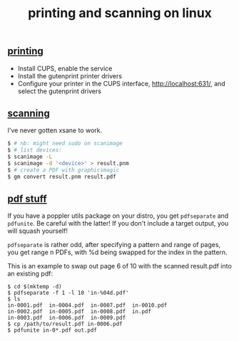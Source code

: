 #+title: printing and scanning on linux
#+pubdate: <2020-12-14>

** [[#h-6c57cb88-f33f-4a04-8556-fec4dbf4b574][printing]]
:PROPERTIES:
:CUSTOM_ID: h-6c57cb88-f33f-4a04-8556-fec4dbf4b574
:END:

- Install CUPS, enable the service
- Install the gutenprint printer drivers
- Configure your printer in the CUPS interface, http://localhost:631/, and select the gutenprint drivers

** [[#h-f7fe536a-882a-4ed7-9b9f-96e4638dac39][scanning]]
:PROPERTIES:
:CUSTOM_ID: h-f7fe536a-882a-4ed7-9b9f-96e4638dac39
:END:

I've never gotten xsane to work.

#+begin_src sh
$ # nb: might need sudo on scanimage
$ # list devices:
$ scanimage -L
$ scanimage -d '<device>' > result.pnm
$ # create a PDF with graphicsmagic
$ gm convert result.pnm result.pdf
#+end_src

** [[#h-addd5bf0-e140-409b-b5aa-d8f40c3c027a][pdf stuff]]
:PROPERTIES:
:CUSTOM_ID: h-addd5bf0-e140-409b-b5aa-d8f40c3c027a
:END:

If you have a poppler utils package on your distro, you get ~pdfseparate~ and ~pdfunite~. Be careful with the latter! If you don't include a target output, you will squash yourself!

~pdfseparate~ is rather odd, after specifying a pattern and range of pages, you get range n PDFs, with %d being swapped for the index in the pattern.

This is an example to swap out page 6 of 10 with the scanned result.pdf into an existing pdf:

#+begin_src
$ cd $(mktemp -d)
$ pdfseparate -f 1 -l 10 'in-%04d.pdf'
$ ls
in-0001.pdf  in-0004.pdf  in-0007.pdf  in-0010.pdf
in-0002.pdf  in-0005.pdf  in-0008.pdf  in.pdf
in-0003.pdf  in-0006.pdf  in-0009.pdf
$ cp /path/to/result.pdf in-0006.pdf
$ pdfunite in-0*.pdf out.pdf
#+end_src
